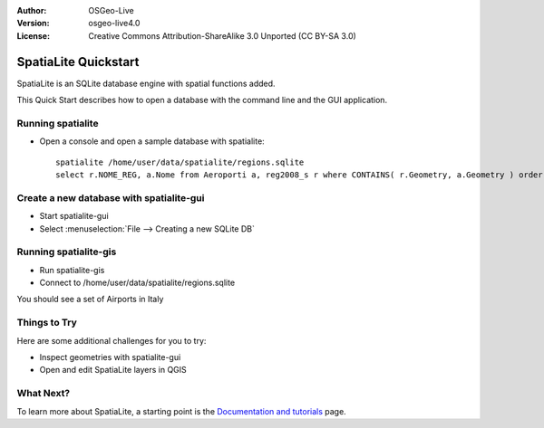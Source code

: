 :Author: OSGeo-Live
:Version: osgeo-live4.0
:License: Creative Commons Attribution-ShareAlike 3.0 Unported  (CC BY-SA 3.0)

.. _spatialite-quickstart:
 
.. image:: ../../images/project_logos/logo-spatialite.png
  :scale: 50 %
  :alt: project logo
  :align: right

*********************
SpatiaLite Quickstart 
*********************

SpatiaLite is an SQLite database engine with spatial functions added. 

This Quick Start describes how to open a database with the command line and the GUI application.


Running spatialite
==================

* Open a console and open a sample database with spatialite::

   spatialite /home/user/data/spatialite/regions.sqlite
   select r.NOME_REG, a.Nome from Aeroporti a, reg2008_s r where CONTAINS( r.Geometry, a.Geometry ) order by r.NOME_REG;


Create a new database with spatialite-gui
=========================================

* Start spatialite-gui
* Select :menuselection:`File --> Creating a new SQLite DB`


Running spatialite-gis
======================

* Run spatialite-gis 
* Connect to /home/user/data/spatialite/regions.sqlite

You should see a set of Airports in Italy


Things to Try
=============

Here are some additional challenges for you to try:

* Inspect geometries with spatialite-gui
* Open and edit SpatiaLite layers in QGIS

What Next?
==========

To learn more about SpatiaLite, a starting point is the `Documentation and tutorials`_ page.

.. _`Documentation and tutorials`: http://www.gaia-gis.it/spatialite/docs.html
